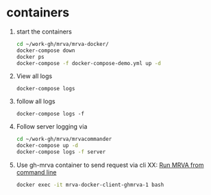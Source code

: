 * containers
  1. start the containers
     #+BEGIN_SRC sh 
       cd ~/work-gh/mrva/mrva-docker/
       docker-compose down
       docker ps
       docker-compose -f docker-compose-demo.yml up -d 
     #+END_SRC
  2. View all logs
     : docker-compose logs
  3. follow all logs
     : docker-compose logs -f
  4. Follow server logging via
     #+BEGIN_SRC sh 
       cd ~/work-gh/mrva/mrvacommander
       docker-compose up -d
       docker-compose logs -f server
     #+END_SRC
  5. Use gh-mrva container to send request via cli
     XX: [[file:~/work-gh/mrva/mrvacommander/notes/cli-end-to-end-detailed.org::*Run MRVA from command line][Run MRVA from command line]]
     #+BEGIN_SRC sh 
       docker exec -it mrva-docker-client-ghmrva-1 bash

     #+END_SRC

